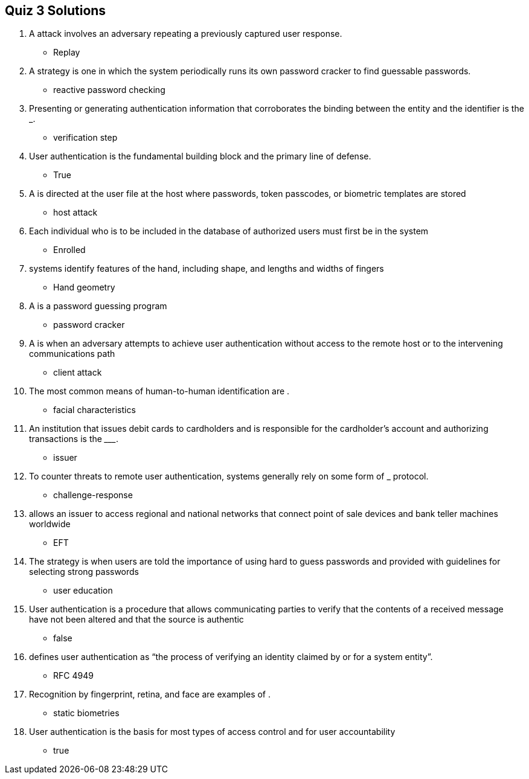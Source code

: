 == Quiz 3 Solutions

1. A __________ attack involves an adversary repeating a previously captured user response.
** Replay
2. A __________ strategy is one in which the system periodically runs its own password cracker to find guessable passwords.
** reactive password checking
3. Presenting or generating authentication information that corroborates the binding between the entity and the identifier is the ___________. 
** verification step
4. User authentication is the fundamental building block and the primary line of defense.
** True
5. A __________ is directed at the user file at the host where passwords, token passcodes, or biometric templates are stored
** host attack
6. Each individual who is to be included in the database of authorized users must first be __________ in the system
** Enrolled
7. __________ systems identify features of the hand, including shape, and lengths and widths of fingers
** Hand geometry
8. A __________ is a password guessing program
** password cracker
9. A __________ is when an adversary attempts to achieve user authentication without access to the remote host or to the intervening communications path
** client attack
10. The most common means of human-to-human identification are __________.
** facial characteristics
11. An institution that issues debit cards to cardholders and is responsible for the cardholder’s account and authorizing transactions is the _________.
** issuer
12. To counter threats to remote user authentication, systems generally rely on some form of ___________ protocol.
** challenge-response
13. __________ allows an issuer to access regional and national networks that connect point of sale devices and bank teller machines worldwide
** EFT
14. The __________ strategy is when users are told the importance of using hard to guess passwords and provided with guidelines for selecting strong passwords
** user education
15. User authentication is a procedure that allows communicating parties to verify that the contents of a received message have not been altered and that the source is authentic
** false
16. __________ defines user authentication as “the process of verifying an identity claimed by or for a system entity”.
** RFC 4949
17. Recognition by fingerprint, retina, and face are examples of __________.
** static biometries
18. User authentication is the basis for most types of access control and for user accountability
** true